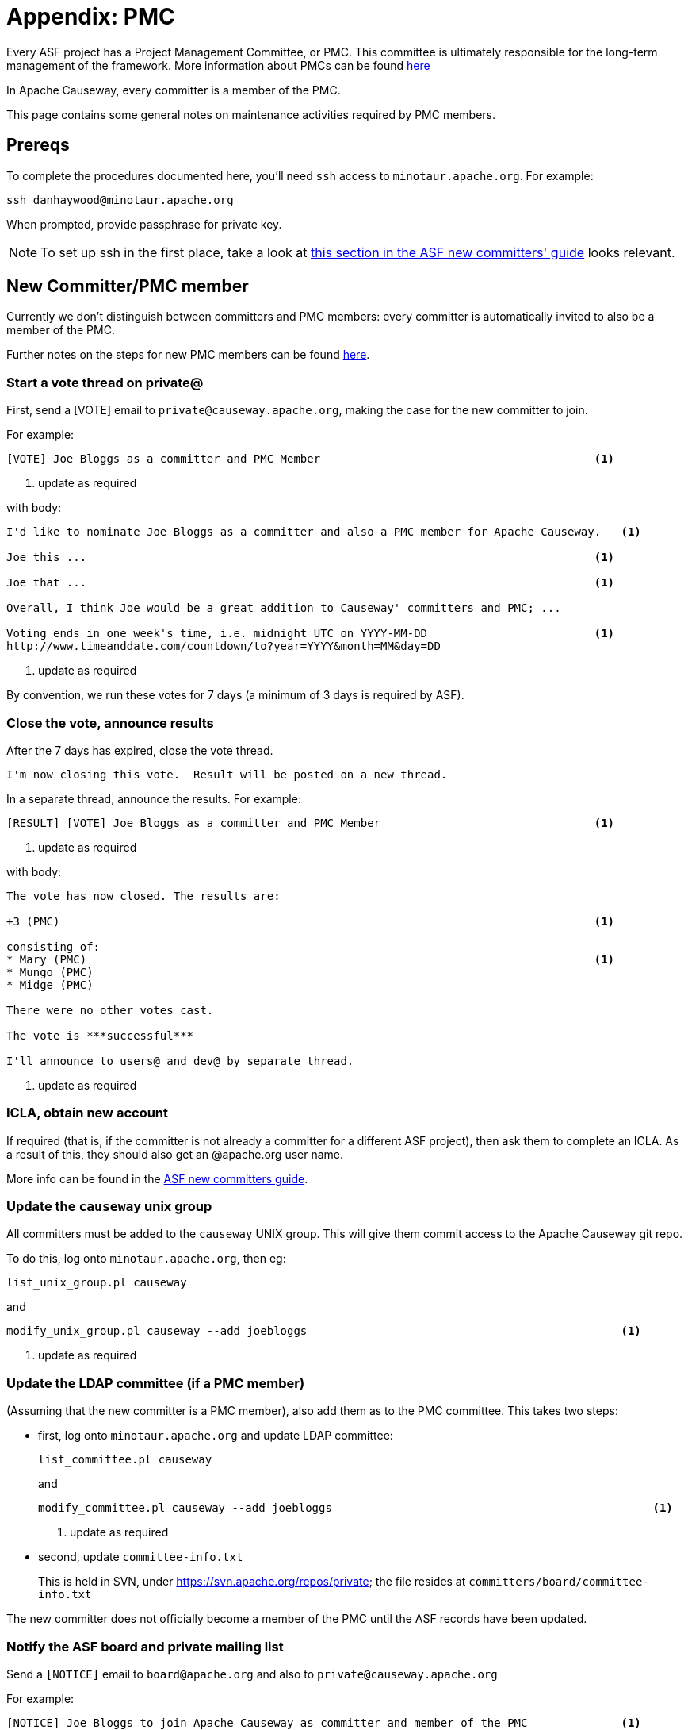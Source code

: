 = Appendix: PMC

:Notice: Licensed to the Apache Software Foundation (ASF) under one or more contributor license agreements. See the NOTICE file distributed with this work for additional information regarding copyright ownership. The ASF licenses this file to you under the Apache License, Version 2.0 (the "License"); you may not use this file except in compliance with the License. You may obtain a copy of the License at. http://www.apache.org/licenses/LICENSE-2.0 . Unless required by applicable law or agreed to in writing, software distributed under the License is distributed on an "AS IS" BASIS, WITHOUT WARRANTIES OR  CONDITIONS OF ANY KIND, either express or implied. See the License for the specific language governing permissions and limitations under the License.
:page-partial:





Every ASF project has a Project Management Committee, or PMC.
This committee is ultimately responsible for the long-term management of the framework.
More information about PMCs can be found link:http://www.apache.org/dev/pmc.html[here]

In Apache Causeway, every committer is a member of the PMC.

This page contains some general notes on maintenance activities required by PMC members.

== Prereqs

To complete the procedures documented here, you'll need `ssh` access to `minotaur.apache.org`.
For example:

[source,bash]
----
ssh danhaywood@minotaur.apache.org
----

When prompted, provide passphrase for private key.

[NOTE]
====
To set up ssh in the first place, take a look at https://www.apache.org/dev/new-committers-guide.html#ssh-setup[this section in the ASF new committers' guide] looks relevant.
====

== New Committer/PMC member

Currently we don't distinguish between committers and PMC members: every committer is automatically invited to also be a member of the PMC.

Further notes on the steps for new PMC members can be found http://www.apache.org/dev/pmc.html#newpmc[here].

=== Start a vote thread on private@

First, send a [VOTE] email to `private@causeway.apache.org`, making the case for the new committer to join.

For example:

[source]
----
[VOTE] Joe Bloggs as a committer and PMC Member                                         <1>
----
<1> update as required

with body:

[source]
----
I'd like to nominate Joe Bloggs as a committer and also a PMC member for Apache Causeway.   <1>

Joe this ...                                                                            <1>

Joe that ...                                                                            <1>

Overall, I think Joe would be a great addition to Causeway' committers and PMC; ...

Voting ends in one week's time, i.e. midnight UTC on YYYY-MM-DD                         <1>
http://www.timeanddate.com/countdown/to?year=YYYY&month=MM&day=DD
----
<1> update as required

By convention, we run these votes for 7 days (a minimum of 3 days is required by ASF).

=== Close the vote, announce results

After the 7 days has expired, close the vote thread.

[source]
----
I'm now closing this vote.  Result will be posted on a new thread.
----

In a separate thread, announce the results.
For example:

[source]
----
[RESULT] [VOTE] Joe Bloggs as a committer and PMC Member                                <1>
----
<1> update as required

with body:

[source]
----
The vote has now closed. The results are:

+3 (PMC)                                                                                <1>

consisting of:
* Mary (PMC)                                                                            <1>
* Mungo (PMC)
* Midge (PMC)

There were no other votes cast.

The vote is ***successful***

I'll announce to users@ and dev@ by separate thread.
----
<1> update as required

=== ICLA, obtain new account

If required (that is, if the committer is not already a committer for a different ASF project), then ask them to complete an ICLA.
As a result of this, they should also get an @apache.org user name.

More info can be found in the https://www.apache.org/dev/new-committers-guide.html#icla-required-before-account-creation[ASF new committers guide].

=== Update the `causeway` unix group

All committers must be added to the `causeway` UNIX group.
This will give them commit access to the Apache Causeway git repo.

To do this, log onto `minotaur.apache.org`, then eg:

[source,bash]
----
list_unix_group.pl causeway
----

and

[source,bash]
----
modify_unix_group.pl causeway --add joebloggs                                               <1>
----
<1> update as required

=== Update the LDAP committee (if a PMC member)

(Assuming that the new committer is a PMC member), also add them as to the PMC committee.
This takes two steps:

* first, log onto `minotaur.apache.org` and update LDAP committee: +
+
[source,bash]
----
list_committee.pl causeway
----
+
and +
+
[source,bash]
----
modify_committee.pl causeway --add joebloggs                                                <1>
----
<1> update as required

* second, update `committee-info.txt` +
+
This is held in SVN, under https://svn.apache.org/repos/private[https://svn.apache.org/repos/private]; the file resides at `committers/board/committee-info.txt`

The new committer does not officially become a member of the PMC until the ASF records have been updated.

=== Notify the ASF board and private mailing list

Send a `[NOTICE]` email to `board@apache.org` and also to `private@causeway.apache.org`

For example:

[source]
----
[NOTICE] Joe Bloggs to join Apache Causeway as committer and member of the PMC              <1>
----
<1> update as required

with body:

[source]
----
The Apache Causeway PMC has voted Joe Bloggs as a committer and also member of the PMC.     <1>

Voting thread:
https://mail-search.apache.org/members/private-arch/causeway-private/xxx                    <1>

Results announcement:
https://mail-search.apache.org/members/private-arch/causeway-private/xxx                    <1>

The committee-info.txt file has been updated, as have the LDAP groups (modify_unix_group.pl,  modify_committee.pl).
----
<1> update as required

[NOTE]
====
update the private threads above
====

=== Update project metadata

Update the `STATUS` file (in the root directory of the Apache Causeway git repo) with the new committer details.

=== Announce to the world

Send an `[ANNOUNCE]` email TO `users@causeway.apache.org` and to `dev@causeway.apache.org`.

For example:

[source]
----
[ANNOUNCE] New committer - Joe Bloggs                                                   <1>
----
<1> update as required

with body:

[source]
----
I'm delighted to announce that Joe Bloggs has been voted in as a committer on Causeway, and also as a member of the Causeway PMC.  The first gives Joe the right to commit changes directly to Causeway' codebase, the second gives him the right to be involved in future votes.

Joe this ...                                                                            <1>

Joe that ...

I'm looking forward to working with Joe in the future; another great addition to Causeway' committers.  So please join me in welcoming him to our happy band!

Dan Haywood
Apache Causeway PMC Chair
----
<1> update as required


Also, write a similar blog post at https://blogs.apache.org/causeway[blogs.apache.org/causeway]

== Removing a committer

[WARNING]
====
these notes are only draft, will need fleshing out.
====

* remove from `causeway` UNIX group: +
+
[source]
----
modify_unix_group.pl causeway --remove joebloggs
----

* remove from `causeway` committee: +
+
[source]
----
modify_committee.pl causeway --add joebloggs
modify_committee.pl causeway --remove joebloggs
----

* remove from `committee-info.txt`

* send a [NOTICE] email to board@ and private@


